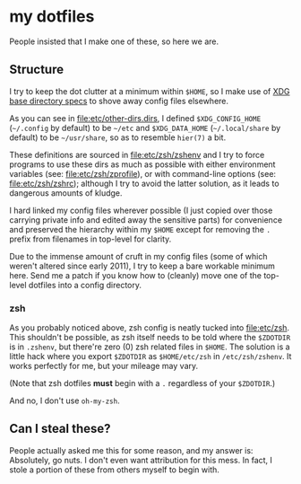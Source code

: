 * my dotfiles
People insisted that I make one of these, so here we are.

** Structure
I try to keep the dot clutter at a minimum within =$HOME=, so I make
use of [[https://standards.freedesktop.org/basedir-spec/basedir-spec-latest.html][XDG base directory specs]] to shove away config files elsewhere.

As you can see in [[file:etc/other-dirs.dirs]], I defined
=$XDG_CONFIG_HOME= (=~/.config= by default) to be =~/etc= and
=$XDG_DATA_HOME= (=~/.local/share= by default) to be =~/usr/share=, so
as to resemble =hier(7)= a bit.

These definitions are sourced in [[file:etc/zsh/zshenv]] and I try to
force programs to use these dirs as much as possible with either
environment variables (see: [[file:etc/zsh/zprofile]]), or with
command-line options (see: [[file:etc/zsh/zshrc]]); although I try to
avoid the latter solution, as it leads to dangerous amounts of kludge.

I hard linked my config files wherever possible (I just copied over
those carrying private info and edited away the sensitive parts) for
convenience and preserved the hierarchy within my =$HOME= except for
removing the =.= prefix from filenames in top-level for clarity.

Due to the immense amount of cruft in my config files (some of which
weren't altered since early 2011), I try to keep a bare workable
minimum here. Send me a patch if you know how to (cleanly) move one of
the top-level dotfiles into a config directory.

*** zsh
As you probably noticed above, zsh config is neatly tucked into
[[file:etc/zsh]]. This shouldn't be possible, as zsh itself needs to be
told where the =$ZDOTDIR= is in =.zshenv=, but there're zero (0) zsh
related files in =$HOME=. The solution is a little hack where you
export =$ZDOTDIR= as =$HOME/etc/zsh= in =/etc/zsh/zshenv=.
It works perfectly for me, but your mileage may vary.

(Note that zsh dotfiles *must* begin with a =.= regardless of your
=$ZDOTDIR=.)

And no, I don't use =oh-my-zsh=.

** Can I steal these?
People actually asked me this for some reason, and my answer is:
Absolutely, go nuts. I don't even want attribution for this mess. In
fact, I stole a portion of these from others myself to begin with.
